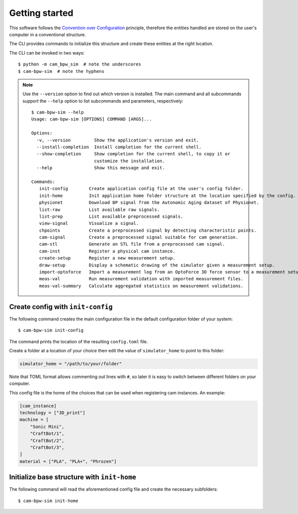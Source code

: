 ***************
Getting started
***************

This software follows the `Convention over Configuration`_ principle,
therefore the entities handled are stored on the user's computer in a conventional structure.

The CLI provides commands to initialize this structure and create these entities
at the right location.

The CLI can be invoked in two ways::

    $ python -m cam_bpw_sim  # note the underscores
    $ cam-bpw-sim  # note the hyphens

.. note::
    Use the ``--version`` option to find out which version is installed.
    The main command and all subcommands support the ``--help`` option to list
    subcommands and parameters, respectively::

        $ cam-bpw-sim --help
        Usage: cam-bpw-sim [OPTIONS] COMMAND [ARGS]...

        Options:
          -v, --version         Show the application's version and exit.
          --install-completion  Install completion for the current shell.
          --show-completion     Show completion for the current shell, to copy it or
                                customize the installation.
          --help                Show this message and exit.

        Commands:
           init-config        Create application config file at the user's config folder.                                                                                                                                                                                                                                       │
           init-home          Init application home folder structure at the location specified by the config.                                                                                                                                                                                                                   │
           physionet          Download BP signal from the Autonomic Aging dataset of Physionet.                                                                                                                                                                                                                                 │
           list-raw           List available raw signals.                                                                                                                                                                                                                                                                       │
           list-prep          List available preprocessed signals.                                                                                                                                                                                                                                                              │
           view-signal        Visualize a signal.                                                                                                                                                                                                                                                                               │
           chpoints           Create a preprocessed signal by detecting characteristic points.                                                                                                                                                                                                                                  │
           cam-signal         Create a preprocessed signal suitable for cam generation.                                                                                                                                                                                                                                         │
           cam-stl            Generate an STL file from a preprocessed cam signal.                                                                                                                                                                                                                                              │
           cam-inst           Register a physical cam instance.                                                                                                                                                                                                                                                                 │
           create-setup       Register a new measurement setup.                                                                                                                                                                                                                                                                 │
           draw-setup         Display a schematic drawing of the simulator given a measurement setup.                                                                                                                                                                                                                           │
           import-optoforce   Import a measurement log from an OptoForce 3D force sensor to a measurement setup.                                                                                                                                                                                                                │
           meas-val           Run measurement validation with imported measurement files.                                                                                                                                                                                                                                       │
           meas-val-summary   Calculate aggregated statistics on measurement validations.

.. _`Convention over Configuration`: https://en.wikipedia.org/wiki/Convention_over_configuration

Create config with ``init-config``
==================================

The following command creates the main configuration file in the default configuration folder of your system::

    $ cam-bpw-sim init-config

The command prints the location of the resulting ``config.toml`` file.

Create a folder at a location of your choice then edit the value of ``simulator_home``
to point to this folder:

.. code-block:: toml

    simulator_home = "/path/to/your/folder"

Note that TOML format allows commenting out lines with ``#``, so later it is easy
to switch between different folders on your computer.

This config file is the home of the choices that can be used when registering
cam instances. An example:

.. code-block:: toml

    [cam_instance]
    technology = ["3D_print"]
    machine = [
        "Sonic Mini",
        "CraftBot/1",
        "CraftBot/2",
        "CraftBot/3",
    ]
    material = ["PLA", "PLA+", "Phrozen"]

Initialize base structure with ``init-home``
============================================

The following command will read the aforementioned config file and create the
necessary subfolders::

    $ cam-bpw-sim init-home

